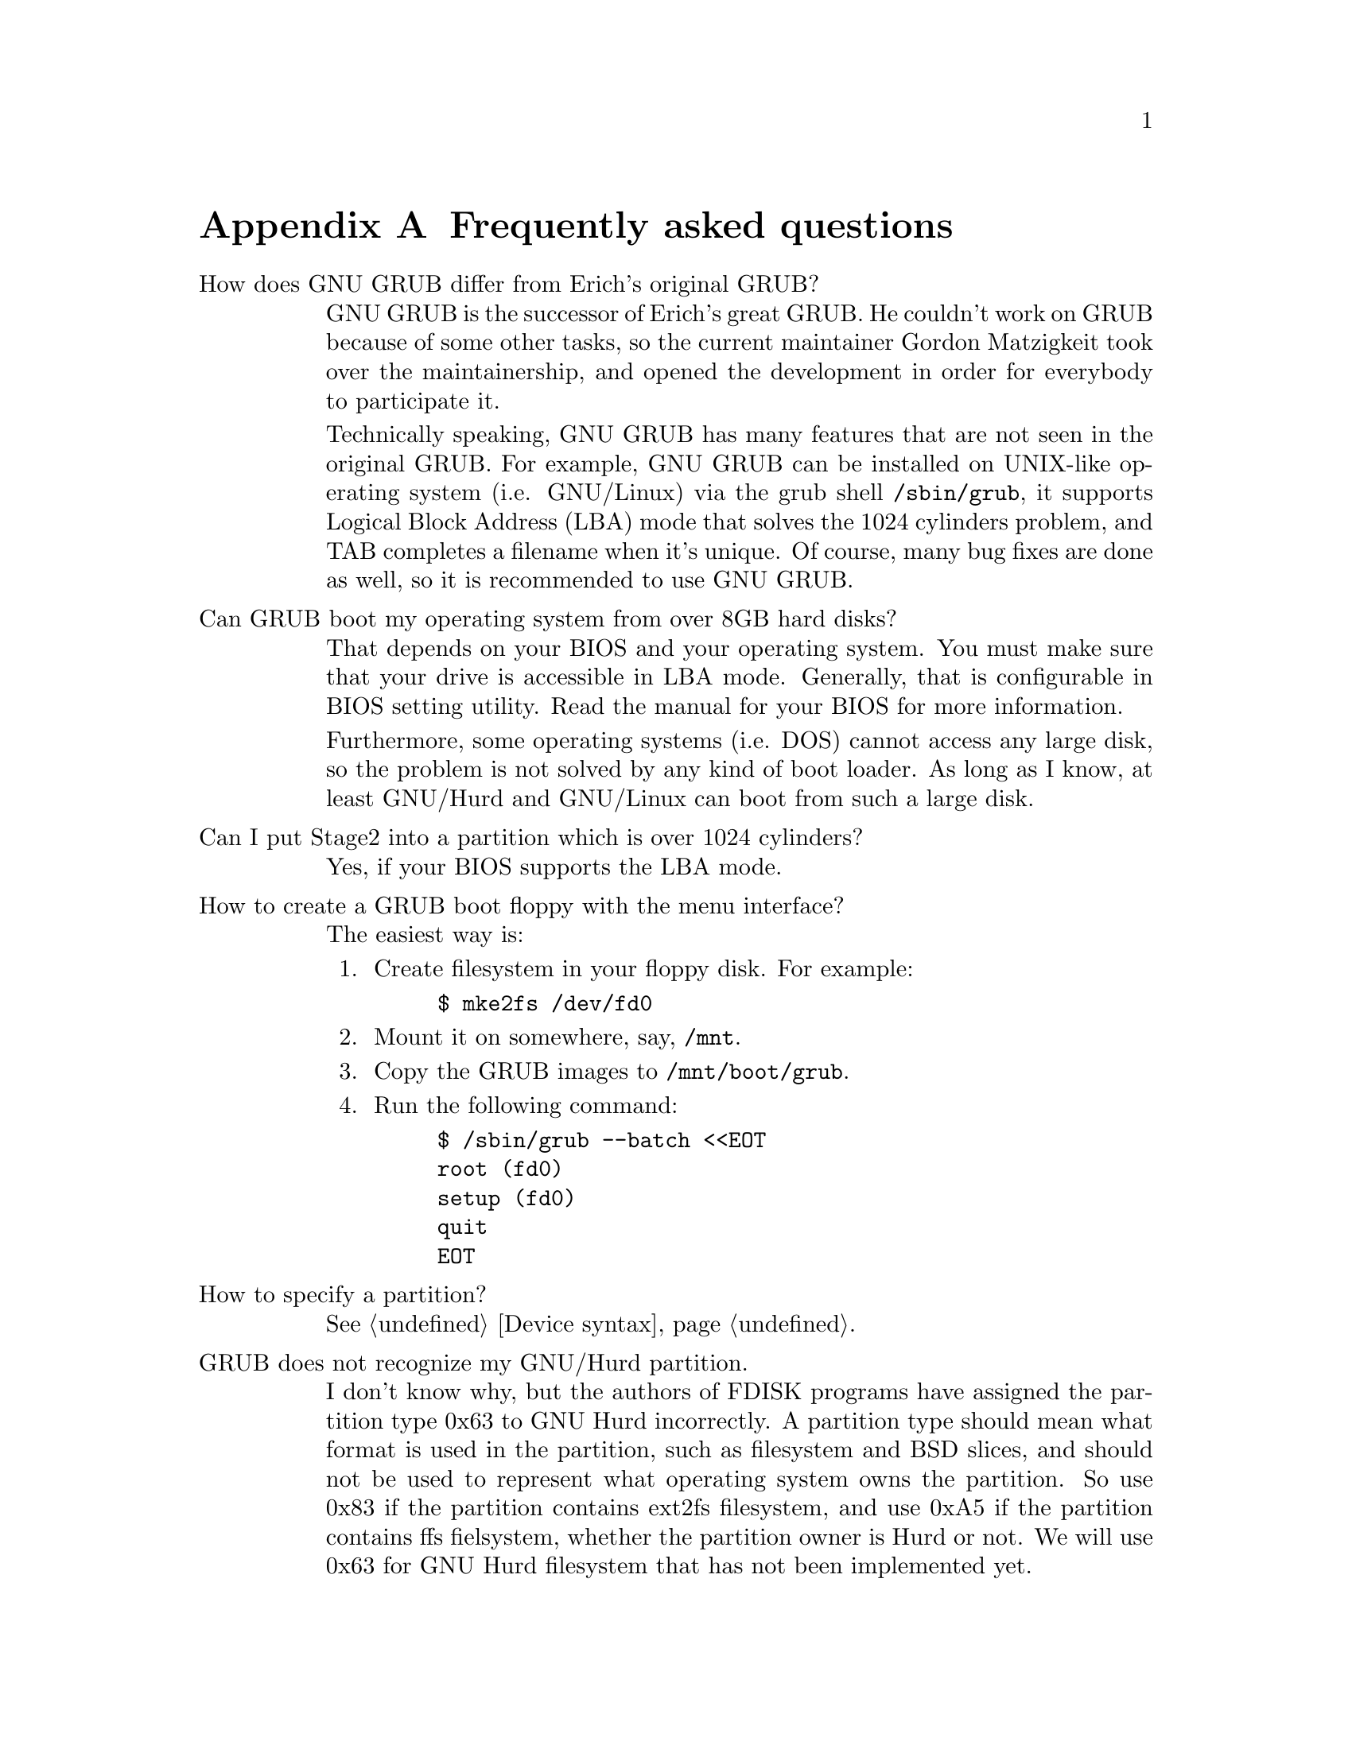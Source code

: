 @node FAQ
@appendix Frequently asked questions

@table @asis
@item How does GNU GRUB differ from Erich's original GRUB?

GNU GRUB is the successor of Erich's great GRUB. He couldn't work on
GRUB because of some other tasks, so the current maintainer Gordon
Matzigkeit took over the maintainership, and opened the development in
order for everybody to participate it.

Technically speaking, GNU GRUB has many features that are not
seen in the original GRUB. For example, GNU GRUB can be installed on
UNIX-like operating system (i.e. GNU/Linux) via the grub shell
@file{/sbin/grub}, it supports Logical Block Address (LBA) mode that
solves the 1024 cylinders problem, and TAB completes a filename when
it's unique. Of course, many bug fixes are done as well, so it is
recommended to use GNU GRUB.

@item Can GRUB boot my operating system from over 8GB hard disks?

That depends on your BIOS and your operating system. You must make
sure that your drive is accessible in LBA mode. Generally, that is
configurable in BIOS setting utility. Read the manual for your BIOS
for more information.

Furthermore, some operating systems (i.e. DOS) cannot access any large
disk, so the problem is not solved by any kind of boot loader. As long
as I know, at least GNU/Hurd and GNU/Linux can boot from such a large
disk.

@item Can I put Stage2 into a partition which is over 1024 cylinders?

Yes, if your BIOS supports the LBA mode.

@item How to create a GRUB boot floppy with the menu interface?

The easiest way is:

@enumerate
@item
Create filesystem in your floppy disk. For example:

@example
$ mke2fs /dev/fd0
@end example

@item
Mount it on somewhere, say, @file{/mnt}.

@item
Copy the GRUB images to @file{/mnt/boot/grub}.

@item
Run the following command:

@example
$ /sbin/grub --batch <<EOT
root (fd0)
setup (fd0)
quit
EOT
@end example
@end enumerate

@item How to specify a partition?

@xref{Device syntax}.

@item GRUB does not recognize my GNU/Hurd partition.

I don't know why, but the authors of FDISK programs have assigned the
partition type 0x63 to GNU Hurd incorrectly. A partition type should
mean what format is used in the partition, such as filesystem and BSD
slices, and should not be used to represent what operating system owns
the partition. So use 0x83 if the partition contains ext2fs
filesystem, and use 0xA5 if the partition contains ffs fielsystem,
whether the partition owner is Hurd or not. We will use 0x63 for GNU
Hurd filesystem that has not been implemented yet.

@item I've installed a recent version of binutils, but GRUB still crashes.

Please check for the version of your binutils by this command:

@example
$ ld -v
@end example

This will show two versions, but only the latter is important. If the
version is identical with what you have installed, the installation was
not bad.

Well, please try:

@example
$ gcc -Wl,-v 2>&1 | grep "GNU ld"
@end example

If this is not identical with the result above, you should specify the
directory where you have installed binutils for the script configure,
like this:

@example
$ ./configure --with-binutils=/usr/local/bin
@end example

If you follow the instructions above but GRUB still crashes, probably
there is a serious bug in GRUB. @xref{Reporting bugs}.

@item Why doesn't Linux (FreeBSD, NetBSD, etc.) become Multiboot-compliant?

Please ask the maintainers. If all free kernels were
Multiboot-compliant, the world would be an utopia@dots{}
@end table


@node Obtaining and Building GRUB
@appendix Obtaining and Building GRUB

@quotation
@strong{Caution:} GRUB requires binutils-2.9.1.0.23 or later because the
GNU assembler has been changed so that it can produce real 16bits
machine code between 2.9.1 and 2.9.1.0.x. The latest version can be
obtained from @url{ftp://ftp.varesearch.com/pub/support/hjl/binutils/}.
@end quotation

GRUB can be obtained from the GNU alpha archive site
@url{ftp://alpha.gnu.org/gnu/hurd/src} or any of its mirrors. The file
will be named grub-version.tar.gz. The current version is
@value{VERSION}, so the file you should grab is:

@url{ftp://alpha.gnu.org/gnu/hurd/src/grub-@value{VERSION}.tar.gz}

To unbundle GRUB use the instruction:

@example
zcat grub-@value{VERSION}.tar.gz | tar xvf -
@end example

which will create a directory called @file{guile-@value{VERSION}} with
all the sources. You can look at the file @file{INSTALL} for detailed
instructions on how to build and install GRUB, but you should be able to
just do:

@example
$ cd grub-@value{VERSION}
$ ./configure
$ make install
@end example

This will install the grub shell @file{grub}, the Multiboot checker
@file{mbchk}, and the GRUB images It will also install the GRUB manual.

Also, you can obtain the latest version from the CVS. Use the repository
@code{:pserver:anoncvs@@anoncvs.gnu.org:/gd/gnu/anoncvsroot} and the
module @code{grub}. The password for anoncvs is empty. So the
instruction is:

@example
$ cvs -d :pserver:anoncvs@@anoncvs.gnu.org:/gd/gnu/anoncvsroot login
Password: @key{ENTER}
$ cvs -d :pserver:anoncvs@@anoncvs.gnu.org:/gd/gnu/anoncvsroot co grub
@end example

Get the recent version of GNU Automake from the CVS to regenerate
@file{Makefile.in}s. See @url{http://sourceware.cygnus.com/automake/},
for more information.


@node Reporting bugs
@appendix Reporting bugs

When you encounter any problem or bug, please submit it to
@email{bug-grub@@gnu.org} with information about your computer and what
you did @emph{as much as possible}. For example, your operating system,
the geometries of your drives and the version of GRUB are very
important.


@node Index
@unnumbered Index

@c Currently, we use only the Concept Index.
@printindex cp
